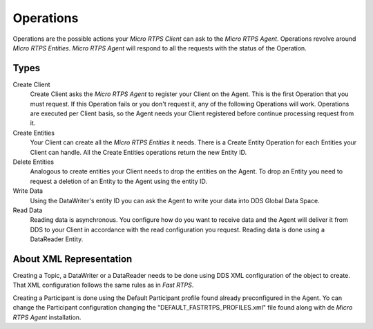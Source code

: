 .. _operations_label:

Operations
==========

Operations are the possible actions your *Micro RTPS Client* can ask to the *Micro RTPS Agent*. Operations revolve around *Micro RTPS Entities*. *Micro RTPS Agent* will respond to all the requests with the status of the Operation.

Types
-----
Create Client
    Create Client asks the *Micro RTPS Agent* to register your Client on the Agent. This is the first Operation that you must request. If this Operation fails or you don't request it, any of the following Operations will work. Operations are executed per Client basis, so the Agent needs your Client registered before continue processing request from it.
Create Entities
    Your Client can create all the *Micro RTPS Entities* it needs. There is a Create Entity Operation for each Entities your Client can handle. All the Create Entities operations return the new Entity ID.
Delete Entities
    Analogous to create entities your Client needs to drop the entities on the Agent. To drop an Entity you need to request a deletion of an Entity to the Agent using the entity ID.
Write Data
    Using the DataWriter's entity ID you can ask the Agent to write your data into DDS Global Data Space.
Read Data
    Reading data is asynchronous. You configure how do you want to receive data and the Agent will deliver it from DDS to your Client in accordance with the read configuration you request. Reading data is done using a DataReader Entity.


About XML Representation
------------------------

Creating a Topic, a DataWriter or a DataReader needs to be done using DDS XML configuration of the object to create. That XML configuration follows the same rules as in *Fast RTPS*.

Creating a Participant is done using the Default Participant profile found already preconfigured in the Agent. Yo can change the Participant configuration changing the "DEFAULT_FASTRTPS_PROFILES.xml" file found along with de *Micro RTPS Agent* installation.
